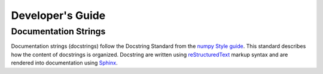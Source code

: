 =================
Developer's Guide
=================

Documentation Strings
---------------------

Documentation strings (docstrings) follow the Docstring Standard from the
`numpy Style guide <https://numpydoc.readthedocs.io/en/latest/format.html>`_.
This standard describes how the content of docstrings is organized.
Docstring are written using `reStructuredText
<http://docutils.sourceforge.net/rst.html>`_ markup syntax and are rendered
into documentation using `Sphinx <https://www.sphinx-doc.org/>`_.
